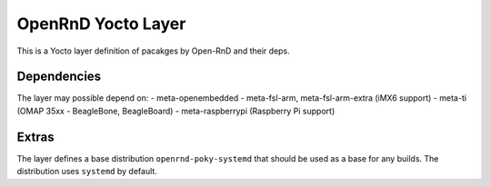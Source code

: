 =====================
 OpenRnD Yocto Layer
=====================

This is a Yocto layer definition of pacakges by Open-RnD and their
deps.

Dependencies
============

The layer may possible depend on:
- meta-openembedded
- meta-fsl-arm, meta-fsl-arm-extra (iMX6 support)
- meta-ti (OMAP 35xx - BeagleBone, BeagleBoard)
- meta-raspberrypi (Raspberry Pi support)

Extras
==========

The layer defines a base distribution ``openrnd-poky-systemd`` that
should be used as a base for any builds. The distribution uses
``systemd`` by default.
